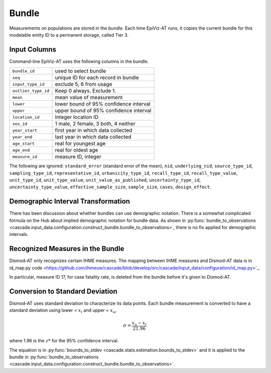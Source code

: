 .. _epiviz-bundle:

Bundle
======

Measurements on populations are stored in the *bundle.*
Each time EpiViz-AT runs, it copies the current bundle
for this modelable entity ID to a permanent storage, called Tier 3.

.. _input-bundle-columns:

Input Columns
^^^^^^^^^^^^^

Command-line EpiViz-AT uses the following columns in the bundle.

====================        ======================================
``bundle_id``               used to select bundle
``seq``                     unique ID for each record in bundle
``input_type_id``           exclude 5, 6 from usage
``outlier_type_id``         Keep 0 always. Exclude 1.
``mean``                    mean value of measurement
``lower``                   lower bound of 95% confidence interval
``upper``                   upper bound of 95% confidence interval
``location_id``             Integer location ID
``sex_id``                  1 male, 2 female, 3 both, 4 neither
``year_start``              first year in which data collected
``year_end``                last year in which data collected
``age_start``               real for youngest age
``age_end``                 real for oldest age
``measure_id``              measure ID, integer
====================        ======================================


The following are ignored:
``standard_error`` (standard error of the mean),
``nid``, ``underlying_nid``, ``source_type_id``,
``sampling_type_id``, ``representative_id``, ``urbanicity_type_id``,
``recall_type_id``, ``recall_type_value``, ``unit_type_id``,
``unit_type_value``, ``unit_value_as_published``,
``uncertainty_type_id``, ``uncertainty_type_value``,
``effective_sample_size``, ``sample_size``, ``cases``, ``design_effect``.


.. _demographic-interval-transformation:

Demographic Interval Transformation
^^^^^^^^^^^^^^^^^^^^^^^^^^^^^^^^^^^

There has been discussion about whether bundles can use demographic
notation. There is a somewhat complicated formula on the Hub about
implied demographic notation for bundle data. As shown in
:py:func:`bundle_to_observations <cascade.input_data.configuration.construct_bundle.bundle_to_observations>`,
there is no fix applied for demographic intervals.


.. _bundle-measures-used:

Recognized Measures in the Bundle
^^^^^^^^^^^^^^^^^^^^^^^^^^^^^^^^^

Dismod-AT only recognizes certain IHME measures. The mapping between
IHME measures and Dismod-AT data is in
id_map.py code <https://github.com/ihmeuw/cascade/blob/develop/src/cascade/input_data/configuration/id_map.py>`_.

In particular, measure ID 17, for case fatality rate, is deleted from the
bundle before it's given to Dismod-AT.


.. _standard-deviation-of-bundle:

Conversion to Standard Deviation
^^^^^^^^^^^^^^^^^^^^^^^^^^^^^^^^

Dismod-AT uses standard deviation to characterize its data points.
Each bundle measurement is converted to have a standard deviation
using lower = :math:`x_l` and upper = :math:`x_u`,

.. math::

    \sigma = \frac{x_u - x_l}{2 1.96}

where 1.96 is the :math:`z*` for the 95% confidence interval.

The equation is in :py:func:`bounds_to_stdev <cascade.stats.estimation.bounds_to_stdev>`
and it is applied to the bundle in
:py:func:`bundle_to_observations <cascade.input_data.configuration.construct_bundle.bundle_to_observations>`.
